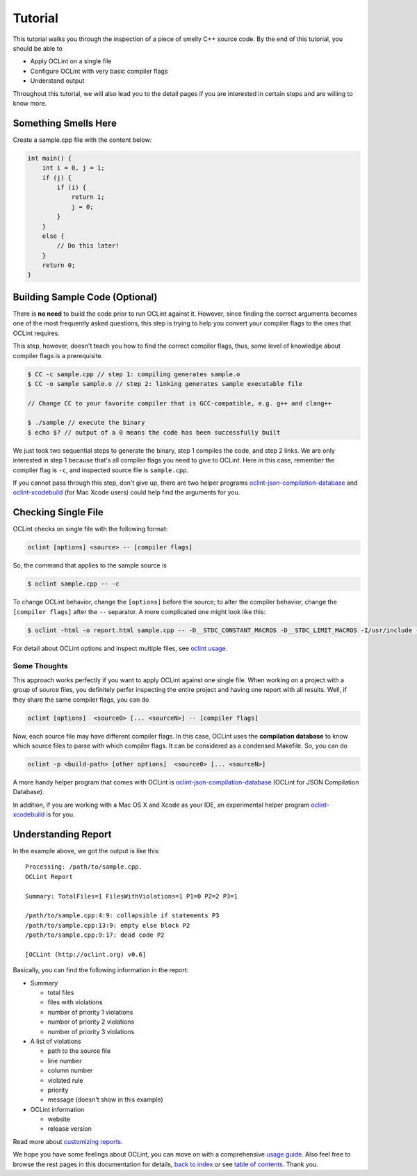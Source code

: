 Tutorial
========

This tutorial walks you through the inspection of a piece of smelly C++ source code. By the end of this tutorial, you should be able to

* Apply OCLint on a single file
* Configure OCLint with very basic compiler flags
* Understand output

Throughout this tutorial, we will also lead you to the detail pages if you are interested in certain steps and are willing to know more.

Something Smells Here
---------------------

Create a sample.cpp file with the content below:

.. code-block:: c++

    int main() {
        int i = 0, j = 1;
        if (j) {
            if (i) {
                return 1;
                j = 0;
            }
        }
        else {
            // Do this later!
        }
        return 0;
    }

Building Sample Code (Optional)
-------------------------------

There is **no need** to build the code prior to run OCLint against it. However, since finding the correct arguments becomes one of the most frequently asked questions, this step is trying to help you convert your compiler flags to the ones that OCLint requires.

This step, however, doesn't teach you how to find the correct compiler flags, thus, some level of knowledge about compiler flags is a prerequisite.

.. code-block:: bash

    $ CC -c sample.cpp // step 1: compiling generates sample.o
    $ CC -o sample sample.o // step 2: linking generates sample executable file

    // Change CC to your favorite compiler that is GCC-compatible, e.g. g++ and clang++

    $ ./sample // execute the binary
    $ echo $? // output of a 0 means the code has been successfully built

We just took two sequential steps to generate the binary, step 1 compiles the code, and step 2 links. We are only interested in step 1 because that's all compiler flags you need to give to OCLint. Here in this case, remember the compiler flag is ``-c``, and inspected source file is ``sample.cpp``.

If you cannot pass through this step, don't give up, there are two helper programs `oclint-json-compilation-database <../usage/oclint-json-compilation-database.html>`_ and `oclint-xcodebuild <../usage/oclint-xcodebuild.html>`_ (for Mac Xcode users) could help find the arguments for you.

Checking Single File
--------------------

OCLint checks on single file with the following format:

.. code-block:: none

    oclint [options] <source> -- [compiler flags]

So, the command that applies to the sample source is

.. code-block:: bash

    $ oclint sample.cpp -- -c

To change OCLint behavior, change the ``[options]`` before the source; to alter the compiler behavior, change the ``[compiler flags]`` after the ``--`` separator. A more complicated one might look like this:

.. code-block:: bash

    $ oclint -html -o report.html sample.cpp -- -D__STDC_CONSTANT_MACROS -D__STDC_LIMIT_MACROS -I/usr/include -I/usr/local/include -c

For detail about OCLint options and inspect multiple files, see `oclint usage <../usage/oclint.html>`_.

Some Thoughts
^^^^^^^^^^^^^

This approach works perfectly if you want to apply OCLint against one single file. When working on a project with a group of source files, you definitely perfer inspecting the entire project and having one report with all results. Well, if they share the same compiler flags, you can do

.. code-block:: none

    oclint [options]  <source0> [... <sourceN>] -- [compiler flags]

Now, each source file may have different compiler flags. In this case, OCLint uses the **compilation database** to know which source files to parse with which compiler flags. It can be considered as a condensed Makefile. So, you can do

.. code-block:: none

    oclint -p <build-path> [other options]  <source0> [... <sourceN>]

A more handy helper program that comes with OCLint is `oclint-json-compilation-database <../usage/oclint-json-compilation-database.html>`_ (OCLint for JSON Compilation Database).

In addition, if you are working with a Mac OS X and Xcode as your IDE, an experimental helper program `oclint-xcodebuild <../usage/oclint-xcodebuild.html>`_ is for you.

Understanding Report
--------------------

In the example above, we got the output is like this::

    Processing: /path/to/sample.cpp.
    OCLint Report

    Summary: TotalFiles=1 FilesWithViolations=1 P1=0 P2=2 P3=1

    /path/to/sample.cpp:4:9: collapsible if statements P3
    /path/to/sample.cpp:13:9: empty else block P2
    /path/to/sample.cpp:9:17: dead code P2

    [OCLint (http://oclint.org) v0.6]

Basically, you can find the following information in the report:

* Summary

  * total files
  * files with violations
  * number of priority 1 violations
  * number of priority 2 violations
  * number of priority 3 violations

* A list of violations

  * path to the source file
  * line number
  * column number
  * violated rule
  * priority
  * message (doesn't show in this example)

* OCLint information

  * website
  * release version

Read more about `customizing reports <../customizing/reports.html>`_.

We hope you have some feelings about OCLint, you can move on with a comprehensive `usage guide <../usage/index.html>`_. Also feel free to browse the rest pages in this documentation for details, `back to index <../index.html>`_ or see `table of contents <../contents.html>`_. Thank you.

.. _static code analysis: http://en.wikipedia.org/wiki/Static_program_analysis
